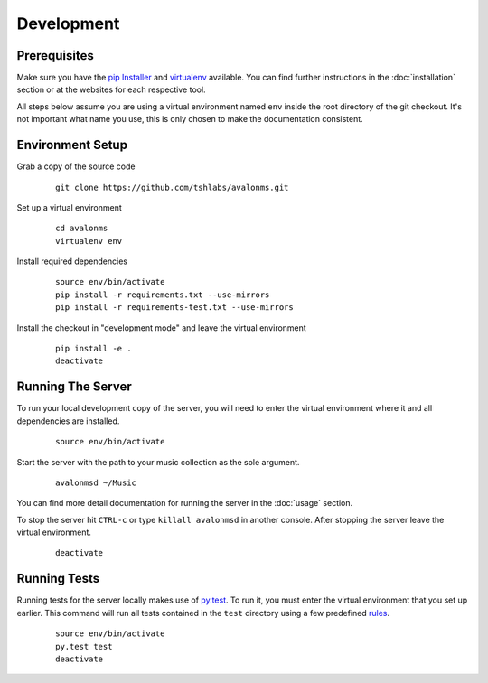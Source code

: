 Development
-----------

Prerequisites
~~~~~~~~~~~~~

Make sure you have the `pip Installer <http://www.pip-installer.org/>`_ and
`virtualenv <http://www.virtualenv.org/>`_ available. You can find further
instructions in the :doc:`installation` section or at the websites for each
respective tool.

All steps below assume you are using a virtual environment named ``env`` inside
the root directory of the git checkout. It's not important what name you use, this
is only chosen to make the documentation consistent.

Environment Setup
~~~~~~~~~~~~~~~~~


Grab a copy of the source code

  ::

    git clone https://github.com/tshlabs/avalonms.git

Set up a virtual environment

  ::

    cd avalonms
    virtualenv env

Install required dependencies

  ::

    source env/bin/activate
    pip install -r requirements.txt --use-mirrors
    pip install -r requirements-test.txt --use-mirrors

Install the checkout in "development mode" and leave the virtual environment

  ::

    pip install -e .
    deactivate

Running The Server
~~~~~~~~~~~~~~~~~~

To run your local development copy of the server, you will need to enter the virtual
environment where it and all dependencies are installed.

  ::

    source env/bin/activate

Start the server with the path to your music collection as the sole argument.

  ::

    avalonmsd ~/Music

You can find more detail documentation for running the server in the :doc:`usage`
section.

To stop the server hit ``CTRL-c`` or type ``killall avalonmsd`` in another console. After
stopping the server leave the virtual environment.

  ::

    deactivate

Running Tests
~~~~~~~~~~~~~

Running tests for the server locally makes use of `py.test <http://pytest.org/>`_. To run
it, you must enter the virtual environment that you set up earlier. This command will run
all tests contained in the ``test`` directory using a few predefined
`rules <http://pytest.org/latest/goodpractises.html#test-discovery>`_.

  ::

    source env/bin/activate
    py.test test
    deactivate

